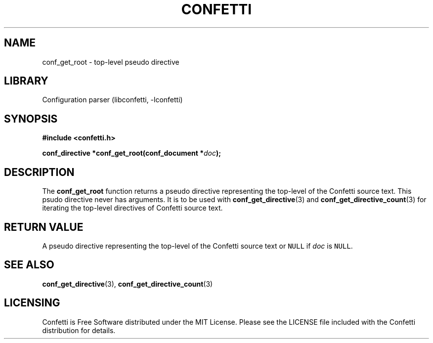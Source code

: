 .\" Permission is granted to make and distribute verbatim copies of this
.\" manual provided the copyright notice and this permission notice are
.\" preserved on all copies.
.\"
.\" Permission is granted to copy and distribute modified versions of this
.\" manual under the conditions for verbatim copying, provided that the
.\" entire resulting derived work is distributed under the terms of a
.\" permission notice identical to this one.
.\" --------------------------------------------------------------------------
.TH "CONFETTI" "3" "April 1st 2025" "Confetti 0.2.0"
.SH NAME
conf_get_root \- top-level pseudo directive
.\" --------------------------------------------------------------------------
.SH LIBRARY
Configuration parser (libconfetti, -lconfetti)
.\" --------------------------------------------------------------------------
.SH SYNOPSIS
.nf
.B #include <confetti.h>
.PP
.BI "conf_directive *conf_get_root(conf_document *" doc ");"
.fi
.\" --------------------------------------------------------------------------
.SH DESCRIPTION
The \fBconf_get_root\fR function returns a pseudo directive representing the top-level of the Confetti source text.
This psudo directive never has arguments.
It is to be used with \fBconf_get_directive\fR(3) and \fBconf_get_directive_count\fR(3) for iterating the top-level directives of Confetti source text.
.\" --------------------------------------------------------------------------
.SH RETURN VALUE
A pseudo directive representing the top-level of the Confetti source text or \fCNULL\fR if \fIdoc\fR is \fCNULL\fR.
.\" --------------------------------------------------------------------------
.SH SEE ALSO
.BR conf_get_directive (3),
.BR conf_get_directive_count (3)
.\" --------------------------------------------------------------------------
.SH LICENSING
Confetti is Free Software distributed under the MIT License.
Please see the LICENSE file included with the Confetti distribution for details.
